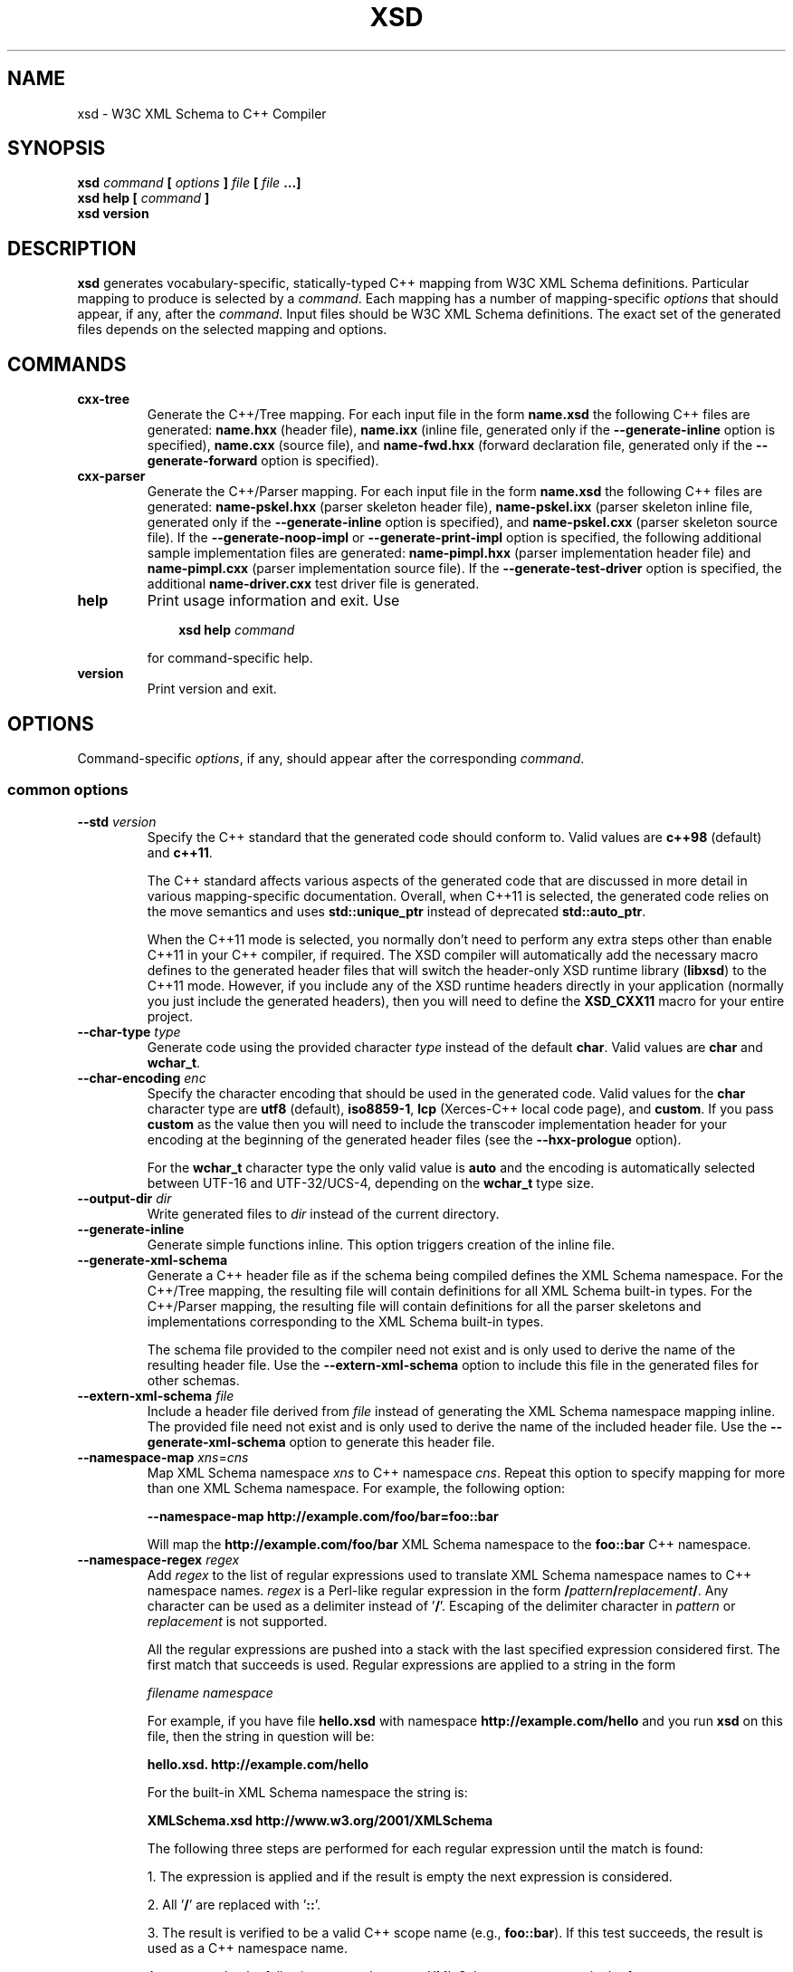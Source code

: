 .\" Process this file with
.\" groff -man -Tascii xsd.1
.\"
.TH XSD 1 "January 2022" "XSD 4.2.0-b.4"
.SH NAME
xsd \- W3C XML Schema to C++ Compiler
.\"
.\"
.\"
.\"--------------------------------------------------------------------
.SH SYNOPSIS
.\"--------------------------------------------------------------------
.B xsd
.I command
.B [
.I options
.B ]
.I file
.B [
.I file
.B ...]
.in
.B xsd help
.B [
.I command
.B ]
.in
.B xsd version
.\"
.\"
.\"
.\"--------------------------------------------------------------------
.SH DESCRIPTION
.\"--------------------------------------------------------------------
.B xsd
generates vocabulary-specific, statically-typed C++ mapping from W3C XML
Schema definitions. Particular mapping to produce is selected by a
.IR command .
Each mapping has a number of mapping-specific
.I options
that should appear, if any, after the
.IR command .
Input files should be W3C XML Schema definitions. The exact set of the
generated files depends on the selected mapping and options.
.\"
.\"
.\"
.\"--------------------------------------------------------------------
.SH COMMANDS
.\"--------------------------------------------------------------------
.IP \fBcxx-tree\fR
Generate the C++/Tree mapping. For each input file in the form
.B name.xsd
the following C++ files are generated:
.B name.hxx
(header file),
.B name.ixx
(inline file, generated only if the
.B --generate-inline
option is specified),
.B name.cxx
(source file), and
.B name-fwd.hxx
(forward declaration file, generated only if the
.B --generate-forward
option is specified).

.IP \fBcxx-parser\fR
Generate the C++/Parser mapping. For each input file in the form
.B name.xsd
the following C++ files are generated:
.B name-pskel.hxx
(parser skeleton header file),
.B name-pskel.ixx
(parser skeleton inline file, generated only if the
.B --generate-inline
option is specified), and
.B name-pskel.cxx
(parser skeleton source file). If the
.B --generate-noop-impl
or
.B --generate-print-impl
option is specified, the following additional sample implementation files
are generated:
.B name-pimpl.hxx
(parser implementation header file) and
.B name-pimpl.cxx
(parser implementation source file). If the
.B --generate-test-driver
option is specified, the additional
.B name-driver.cxx
test driver file is generated.

.IP \fBhelp\fR
Print usage information and exit. Use
.PP
.RS
.RS 3
.B xsd help
.I command
.RE
.PP
for command-specific help.
.RE
.IP \fBversion\fR
Print version and exit.
.\"--------------------------------------------------------------------
.SH OPTIONS
.\"--------------------------------------------------------------------
Command-specific
.IR options ,
if any, should appear after the corresponding
.IR command .

.\"
.\" Common options.
.\"
.SS common options
.
.IP "\fB--std\fR \fIversion\fR"
Specify the C++ standard that the generated code should conform to\. Valid
values are \fBc++98\fR (default) and \fBc++11\fR\.

The C++ standard affects various aspects of the generated code that are
discussed in more detail in various mapping-specific documentation\. Overall,
when C++11 is selected, the generated code relies on the move semantics and
uses \fBstd::unique_ptr\fR instead of deprecated \fBstd::auto_ptr\fR\.

When the C++11 mode is selected, you normally don't need to perform any extra
steps other than enable C++11 in your C++ compiler, if required\. The XSD
compiler will automatically add the necessary macro defines to the generated
header files that will switch the header-only XSD runtime library
(\fBlibxsd\fR) to the C++11 mode\. However, if you include any of the XSD
runtime headers directly in your application (normally you just include the
generated headers), then you will need to define the \fBXSD_CXX11\fR macro for
your entire project\.
.IP "\fB--char-type\fR \fItype\fR"
Generate code using the provided character \fItype\fR instead of the default
\fBchar\fR\. Valid values are \fBchar\fR and \fBwchar_t\fR\.
.IP "\fB--char-encoding\fR \fIenc\fR"
Specify the character encoding that should be used in the generated code\.
Valid values for the \fBchar\fR character type are \fButf8\fR (default),
\fBiso8859-1\fR, \fBlcp\fR (Xerces-C++ local code page), and \fBcustom\fR\. If
you pass \fBcustom\fR as the value then you will need to include the
transcoder implementation header for your encoding at the beginning of the
generated header files (see the \fB--hxx-prologue\fR option)\.

For the \fBwchar_t\fR character type the only valid value is \fBauto\fR and
the encoding is automatically selected between UTF-16 and UTF-32/UCS-4,
depending on the \fBwchar_t\fR type size\.
.IP "\fB--output-dir\fR \fIdir\fR"
Write generated files to \fIdir\fR instead of the current directory\.
.IP "\fB--generate-inline\fR"
Generate simple functions inline\. This option triggers creation of the inline
file\.
.IP "\fB--generate-xml-schema\fR"
Generate a C++ header file as if the schema being compiled defines the XML
Schema namespace\. For the C++/Tree mapping, the resulting file will contain
definitions for all XML Schema built-in types\. For the C++/Parser mapping,
the resulting file will contain definitions for all the parser skeletons and
implementations corresponding to the XML Schema built-in types\.

The schema file provided to the compiler need not exist and is only used to
derive the name of the resulting header file\. Use the
\fB--extern-xml-schema\fR option to include this file in the generated files
for other schemas\.
.IP "\fB--extern-xml-schema\fR \fIfile\fR"
Include a header file derived from \fIfile\fR instead of generating the XML
Schema namespace mapping inline\. The provided file need not exist and is only
used to derive the name of the included header file\. Use the
\fB--generate-xml-schema\fR option to generate this header file\.
.IP "\fB--namespace-map\fR \fIxns\fR=\fIcns\fR"
Map XML Schema namespace \fIxns\fR to C++ namespace \fIcns\fR\. Repeat this
option to specify mapping for more than one XML Schema namespace\. For
example, the following option:

\fB--namespace-map http://example\.com/foo/bar=foo::bar\fR

Will map the \fBhttp://example\.com/foo/bar\fR XML Schema namespace to the
\fBfoo::bar\fR C++ namespace\.
.IP "\fB--namespace-regex\fR \fIregex\fR"
Add \fIregex\fR to the list of regular expressions used to translate XML
Schema namespace names to C++ namespace names\. \fIregex\fR is a Perl-like
regular expression in the form
\fB/\fR\fIpattern\fR\fB/\fR\fIreplacement\fR\fB/\fR\fR\. Any character can be
used as a delimiter instead of '\fB/\fR'\. Escaping of the delimiter character
in \fIpattern\fR or \fIreplacement\fR is not supported\.

All the regular expressions are pushed into a stack with the last specified
expression considered first\. The first match that succeeds is used\. Regular
expressions are applied to a string in the form

\fIfilename\fR \fInamespace\fR\fR

For example, if you have file \fBhello\.xsd\fR with namespace
\fBhttp://example\.com/hello\fR and you run \fBxsd\fR on this file, then the
string in question will be:

\fBhello\.xsd\. http://example\.com/hello\fR

For the built-in XML Schema namespace the string is:

\fBXMLSchema\.xsd http://www\.w3\.org/2001/XMLSchema\fR

The following three steps are performed for each regular expression until the
match is found:

1\. The expression is applied and if the result is empty the next expression
is considered\.

2\. All '\fB/\fR' are replaced with '\fB::\fR'\.

3\. The result is verified to be a valid C++ scope name (e\.g\.,
\fBfoo::bar\fR)\. If this test succeeds, the result is used as a C++ namespace
name\.

As an example, the following expression maps XML  Schema namespaces in the
form \fBhttp://example\.com/foo/bar\fR to C++ namespaces in the form
\fBfoo::bar\fR:

\fB%\.* http://example\.com/(\.+)%$1%\fR

See also the REGEX AND SHELL QUOTING section below\.
.IP "\fB--namespace-regex-trace\fR"
Trace the process of applying regular expressions specified with the
\fB--namespace-regex\fR option\. Use this option to find out why your regular
expressions don't do what you expected them to do\.
.IP "\fB--reserved-name\fR \fIn\fR[=\fIr\fR]"
Add name \fIn\fR to the list of names that should not be used as identifiers\.
The name can optionally be followed by \fB=\fR and the replacement name
\fIr\fR that should be used instead\. All the C++ keywords are already in this
list\.
.IP "\fB--include-with-brackets\fR"
Use angle brackets (<>) instead of quotes ("") in generated \fB#include\fR
directives\.
.IP "\fB--include-prefix\fR \fIprefix\fR"
Add \fIprefix\fR to generated \fB#include\fR directive paths\.

For example, if you had the following import element in your schema

\fB<import namespace="\.\.\." schemaLocation="base\.xsd"/>\fR

and compiled this fragment with \fB--include-prefix schemas/\fR, then the
include directive in the generated code would be:

\fB#include "schemas/base\.hxx"\fR
.IP "\fB--include-regex\fR \fIregex\fR"
Add \fIregex\fR to the list of regular expressions used to transform
\fB#include\fR directive paths\. \fIregex\fR is a Perl-like regular expression
in the form \fB/\fR\fIpattern\fR\fB/\fR\fIreplacement\fR\fB/\fR\fR\. Any
character can be used as a delimiter instead of '\fB/\fR'\. Escaping of the
delimiter character in \fIpattern\fR or \fIreplacement\fR is not supported\.

All the regular expressions are pushed into a stack with the last specified
expression considered first\. The first match that succeeds is used\.

As an example, the following expression transforms paths in the form
\fBschemas/foo/bar\fR to paths in the form \fBgenerated/foo/bar\fR:

\fB%schemas/(\.+)%generated/$1%\fR

See also the REGEX AND SHELL QUOTING section below\.
.IP "\fB--include-regex-trace\fR"
Trace the process of applying regular expressions specified with the
\fB--include-regex\fR option\. Use this option to find out why your regular
expressions don't do what you expected them to do\.
.IP "\fB--guard-prefix\fR \fIprefix\fR"
Add \fIprefix\fR to generated header inclusion guards\. The prefix is
transformed to upper case and characters that are illegal in a preprocessor
macro name are replaced with underscores\. If this option is not specified
then the directory part of the input schema file is used as a prefix\.
.IP "\fB--hxx-suffix\fR \fIsuffix\fR"
Use the provided \fIsuffix\fR instead of the default \fB\.hxx\fR to construct
the name of the header file\. Note that this suffix is also used to construct
names of header files corresponding to included/imported schemas\.
.IP "\fB--ixx-suffix\fR \fIsuffix\fR"
Use the provided \fIsuffix\fR instead of the default \fB\.ixx\fR to construct
the name of the inline file\.
.IP "\fB--cxx-suffix\fR \fIsuffix\fR"
Use the provided \fIsuffix\fR instead of the default \fB\.cxx\fR to construct
the name of the source file\.
.IP "\fB--fwd-suffix\fR \fIsuffix\fR"
Use the provided \fIsuffix\fR instead of the default \fB-fwd\.hxx\fR to
construct the name of the forward declaration file\.
.IP "\fB--hxx-regex\fR \fIregex\fR"
Use the provided expression to construct the name of the header file\.
\fIregex\fR is a Perl-like regular expression in the form
\fB/\fR\fIpattern\fR\fB/\fR\fIreplacement\fR\fB/\fR\fR\. Note that this
expression is also used to construct names of header files corresponding to
included/imported schemas\. See also the REGEX AND SHELL QUOTING section
below\.
.IP "\fB--ixx-regex\fR \fIregex\fR"
Use the provided expression to construct the name of the inline file\.
\fIregex\fR is a Perl-like regular expression in the form
\fB/\fR\fIpattern\fR\fB/\fR\fIreplacement\fR\fB/\fR\fR\. See also the REGEX
AND SHELL QUOTING section below\.
.IP "\fB--cxx-regex\fR \fIregex\fR"
Use the provided expression to construct the name of the source file\.
\fIregex\fR is a Perl-like regular expression in the form
\fB/\fR\fIpattern\fR\fB/\fR\fIreplacement\fR\fB/\fR\fR\. See also the REGEX
AND SHELL QUOTING section below\.
.IP "\fB--fwd-regex\fR \fIregex\fR"
Use the provided expression to construct the name of the forward declaration
file\. \fIregex\fR is a Perl-like regular expression in the form
\fB/\fR\fIpattern\fR\fB/\fR\fIreplacement\fR\fB/\fR\fR\. See also the REGEX
AND SHELL QUOTING section below\.
.IP "\fB--hxx-prologue\fR \fItext\fR"
Insert \fItext\fR at the beginning of the header file\.
.IP "\fB--ixx-prologue\fR \fItext\fR"
Insert \fItext\fR at the beginning of the inline file\.
.IP "\fB--cxx-prologue\fR \fItext\fR"
Insert \fItext\fR at the beginning of the source file\.
.IP "\fB--fwd-prologue\fR \fItext\fR"
Insert \fItext\fR at the beginning of the forward declaration file\.
.IP "\fB--prologue\fR \fItext\fR"
Insert \fItext\fR at the beginning of each generated file for which there is
no file-specific prologue\.
.IP "\fB--hxx-epilogue\fR \fItext\fR"
Insert \fItext\fR at the end of the header file\.
.IP "\fB--ixx-epilogue\fR \fItext\fR"
Insert \fItext\fR at the end of the inline file\.
.IP "\fB--cxx-epilogue\fR \fItext\fR"
Insert \fItext\fR at the end of the source file\.
.IP "\fB--fwd-epilogue\fR \fItext\fR"
Insert \fItext\fR at the end of the forward declaration file\.
.IP "\fB--epilogue\fR \fItext\fR"
Insert \fItext\fR at the end of each generated file for which there is no
file-specific epilogue\.
.IP "\fB--hxx-prologue-file\fR \fIfile\fR"
Insert the content of the \fIfile\fR at the beginning of the header file\.
.IP "\fB--ixx-prologue-file\fR \fIfile\fR"
Insert the content of the \fIfile\fR at the beginning of the inline file\.
.IP "\fB--cxx-prologue-file\fR \fIfile\fR"
Insert the content of the \fIfile\fR at the beginning of the source file\.
.IP "\fB--fwd-prologue-file\fR \fIfile\fR"
Insert the content of the \fIfile\fR at the beginning of the forward
declaration file\.
.IP "\fB--prologue-file\fR \fIfile\fR"
Insert the content of the \fIfile\fR at the beginning of each generated file
for which there is no file-specific prologue file\.
.IP "\fB--hxx-epilogue-file\fR \fIfile\fR"
Insert the content of the \fIfile\fR at the end of the header file\.
.IP "\fB--ixx-epilogue-file\fR \fIfile\fR"
Insert the content of the \fIfile\fR at the end of the inline file\.
.IP "\fB--cxx-epilogue-file\fR \fIfile\fR"
Insert the content of the \fIfile\fR at the end of the source file\.
.IP "\fB--fwd-epilogue-file\fR \fIfile\fR"
Insert the content of the \fIfile\fR at the end of the forward declaration
file\.
.IP "\fB--epilogue-file\fR \fIfile\fR"
Insert the content of the \fIfile\fR at the end of each generated file for
which there is no file-specific epilogue file\.
.IP "\fB--export-symbol\fR \fIsymbol\fR"
Insert \fIsymbol\fR in places where DLL export/import control statements
(\fB__declspec(dllexport/dllimport)\fR) are necessary\.
.IP "\fB--export-xml-schema\fR"
Export/import types in the XML Schema namespace using the export symbol
provided with the \fB--export-symbol\fR option\. The \fBXSD_NO_EXPORT\fR macro
can be used to omit this code during C++ compilation, which may be useful if
you would like to use the same generated code across multiple platforms\.
.IP "\fB--export-maps\fR"
Export polymorphism support maps from a Win32 DLL into which this generated
code is placed\. This is necessary when your type hierarchy is split across
several DLLs since otherwise each DLL will have its own set of maps\. In this
situation the generated code for the DLL which contains base types and/or
substitution group heads should be compiled with this option and the generated
code for all other DLLs should be compiled with \fB--import-maps\fR\. This
option is only valid together with \fB--generate-polymorphic\fR\. The
\fBXSD_NO_EXPORT\fR macro can be used to omit this code during C++
compilation, which may be useful if you would like to use the same generated
code across multiple platforms\.
.IP "\fB--import-maps\fR"
Import polymorphism support maps to a Win32 DLL or executable into which this
generated code is linked\. See the \fB--export-maps\fR option documentation
for details\. This options is only valid together with
\fB--generate-polymorphic\fR\. The \fBXSD_NO_EXPORT\fR macro can be used to
omit this code during C++ compilation, which may be useful if you would like
to use the same generated code across multiple platforms\.
.IP "\fB--generate-dep\fR"
Generate \fBmake\fR dependency information\. This option triggers the creation
of the \fB\.d\fR file containing the dependencies of the generated files on
the main schema file as well as all the schema files that it includes/imports,
transitively\. This dependency file is then normally included into the main
\fBmakefile\fR to implement automatic dependency tracking\.

Note also that automatic dependency generation is not supported in the
file-per-type mode (\fB--file-per-type\fR)\. In this case, all the generated
files are produced with a single compiler invocation and depend on all the
schemas\. As a result, it is easier to establish such a dependency manually,
perhaps with the help of the \fB--file-list*\fR options\.
.IP "\fB--generate-dep-only\fR"
Generate \fBmake\fR dependency information only\.
.IP "\fB--dep-phony\fR"
Generate phony targets for included/imported schema files, causing each to
depend on nothing\. Such dummy rules work around \fBmake\fR errors caused by
the removal of schema files without also updating the dependency file to
match\.
.IP "\fB--dep-target\fR \fItarget\fR"
Change the target of the dependency rule\. By default it contains all the
generated C++ files as well as the dependency file itself, without any
directory prefixes\. If you require multiple targets, then you can specify
them as a single, space-separated argument or you can repeat this option
multiple times\.
.IP "\fB--dep-suffix\fR \fIsuffix\fR"
Use the provided \fIsuffix\fR instead of the default \fB\.d\fR to construct
the name of the dependency file\.
.IP "\fB--dep-regex\fR \fIregex\fR"
Use the provided expression to construct the name of the dependency file\.
\fIregex\fR is a Perl-like regular expression in the form
\fB/\fR\fIpattern\fR\fB/\fR\fIreplacement\fR\fB/\fR\fR\. See also the REGEX
AND SHELL QUOTING section below\.
.IP "\fB--disable-warning\fR \fIwarn\fR"
Disable printing warning with id \fIwarn\fR\. If \fBall\fR is specified for
the warning id then all warnings are disabled\.
.IP "\fB--options-file\fR \fIfile\fR"
Read additional options from \fIfile\fR\. Each option should appearing on a
separate line optionally followed by space and an option value\. Empty lines
and lines starting with \fB#\fR are ignored\. Option values can be enclosed in
double (\fB"\fR) or single (\fB'\fR) quotes  to preserve leading and trailing
whitespaces as well as to specify empty values\. If the value itself contains
trailing or leading quotes, enclose it with an extra pair of quotes, for
example \fB'"x"'\fR\. Non-leading and non-trailing quotes are interpreted as
being part of the option value\.

The semantics of providing options in a file is equivalent to providing the
same set of options in the same order on the command line at the point where
the \fB--options-file\fR option is specified except that the shell escaping
and quoting is not required\. You can repeat this option to specify more than
one options file\.
.IP "\fB--show-sloc\fR"
Show the number of generated physical source lines of code (SLOC)\.
.IP "\fB--sloc-limit\fR \fInum\fR"
Check that the number of generated physical source lines of code (SLOC) does
not exceed \fInum\fR\.
.IP "\fB--proprietary-license\fR"
Indicate that the generated code is licensed under a proprietary license
instead of the GPL\.
.IP "\fB--custom-literals\fR \fIfile\fR"
Load custom XML string to C++ literal mappings from \fIfile\fR\. This
mechanism can be useful if you are using a custom character encoding and some
of the strings in your schemas, for example element/attribute names or
enumeration values, contain non-ASCII characters\. In this case you will need
to provide a custom mapping to C++ literals for such strings\. The format of
this file is specified in the \fBcustom-literals\.xsd\fR XML Schema file that
can be found in the documentation directory\.
.IP "\fB--preserve-anonymous\fR"
Preserve anonymous types\. By default anonymous types are automatically named
with names derived from the enclosing elements/attributes\. Because mappings
implemented by this compiler require all types to be named, this option is
only useful if you want to make sure your schemas don't have anonymous types\.
.IP "\fB--show-anonymous\fR"
Show elements and attributes that are of anonymous types\. This option only
makes sense together with the \fB--preserve-anonymous\fR option\.
.IP "\fB--anonymous-regex\fR \fIregex\fR"
Add \fIregex\fR to the list of regular expressions used to derive names for
anonymous types from the enclosing attributes/elements\. \fIregex\fR is a
Perl-like regular expression in the form
\fB/\fR\fIpattern\fR\fB/\fR\fIreplacement\fR\fB/\fR\fR\. Any character can be
used as a delimiter instead of '\fB/\fR'\. Escaping of the delimiter character
in \fIpattern\fR or \fIreplacement\fR is not supported\.

All the regular expressions are pushed into a stack with the last specified
expression considered first\. The first match that succeeds is used\. Regular
expressions are applied to a string in the form

\fIfilename\fR \fInamespace\fR \fIxpath\fR\fR

For instance:

\fBhello\.xsd http://example\.com/hello element\fR

\fBhello\.xsd http://example\.com/hello type/element\fR

As an example, the following expression makes all the derived names start with
capital letters\. This could be useful when your naming convention requires
type names to start with capital letters:

\fB%\.* \.* (\.+/)*(\.+)%\eu$2%\fR

See also the REGEX AND SHELL QUOTING section below\.
.IP "\fB--anonymous-regex-trace\fR"
Trace the process of applying regular expressions specified with the
\fB--anonymous-regex\fR option\. Use this option to find out why your regular
expressions don't do what you expected them to do\.
.IP "\fB--location-map\fR \fIol\fR=\fInl\fR"
Map the original schema location \fIol\fR that is specified in the XML Schema
include or import elements to new schema location \fInl\fR\. Repeat this
option to map more than one schema location\. For example, the following
option maps the \fBhttp://example\.com/foo\.xsd\fR URL to the \fBfoo\.xsd\fR
local file\.

\fB--location-map http://example\.com/foo\.xsd=foo\.xsd\fR
.IP "\fB--location-regex\fR \fIregex\fR"
Add \fIregex\fR to the list of regular expressions used to map schema
locations that are specified in the XML Schema include or import elements\.
\fIregex\fR is a Perl-like regular expression in the form
\fB/\fR\fIpattern\fR\fB/\fR\fIreplacement\fR\fB/\fR\fR\. Any character can be
used as a delimiter instead of '\fB/\fR'\. Escaping of the delimiter character
in \fIpattern\fR or \fIreplacement\fR is not supported\. All the regular
expressions are pushed into a stack with the last specified expression
considered first\. The first match that succeeds is used\.

For example, the following expression maps URL locations in the form
\fBhttp://example\.com/foo/bar\.xsd\fR to local files in the form
\fBbar\.xsd\fR:

\fB%http://\.+/(\.+)%$1%\fR

See also the REGEX AND SHELL QUOTING section below\.
.IP "\fB--location-regex-trace\fR"
Trace the process of applying regular expressions specified with the
\fB--location-regex\fR option\. Use this option to find out why your regular
expressions don't do what you expected them to do\.
.IP "\fB--file-per-type\fR"
Generate a separate set of C++ files for each type defined in XML Schema\.
Note that in this mode you only need to compile the root schema(s) and the
code will be generated for all included and imported schemas\. This
compilation mode is primarily useful when some of your schemas cannot be
compiled separately or have cyclic dependencies which involve type
inheritance\. Other options related to this mode are: \fB--type-file-regex\fR,
\fB--schema-file-regex\fR, \fB--fat-type-file\fR, and \fB--file-list\fR\.
.IP "\fB--type-file-regex\fR \fIregex\fR"
Add \fIregex\fR to the list of regular expressions used to translate type
names to file names when the \fB--file-per-type\fR option is specified\.
\fIregex\fR is a Perl-like regular expression in the form
\fB/\fR\fIpattern\fR\fB/\fR\fIreplacement\fR\fB/\fR\fR\. Any character can be
used as a delimiter instead of '\fB/\fR'\. Escaping of the delimiter character
in \fIpattern\fR or \fIreplacement\fR is not supported\. All the regular
expressions are pushed into a stack with the last specified expression
considered first\. The first match that succeeds is used\. Regular expressions
are applied to a string in the form

\fInamespace\fR \fItype-name\fR\fR

For example, the following expression maps type \fBfoo\fR that is defined in
the \fBhttp://example\.com/bar\fR namespace to file name \fBbar-foo\fR:

\fB%http://example\.com/(\.+) (\.+)%$1-$2%\fR

See also the REGEX AND SHELL QUOTING section below\.
.IP "\fB--type-file-regex-trace\fR"
Trace the process of applying regular expressions specified with the
\fB--type-file-regex\fR option\. Use this option to find out why your regular
expressions don't do what you expected them to do\.
.IP "\fB--schema-file-regex\fR \fIregex\fR"
Add \fIregex\fR to the list of regular expressions used to translate schema
file names when the \fB--file-per-type\fR option is specified\. \fIregex\fR is
a Perl-like regular expression in the form
\fB/\fR\fIpattern\fR\fB/\fR\fIreplacement\fR\fB/\fR\fR\. Any character can be
used as a delimiter instead of '\fB/\fR'\. Escaping of the delimiter character
in \fIpattern\fR or \fIreplacement\fR is not supported\. All the regular
expressions are pushed into a stack with the last specified expression
considered first\. The first match that succeeds is used\. Regular Expressions
are applied to the absolute filesystem path of a schema file and the result,
including the directory part, if any, is used to derive the \fB#include\fR
directive paths as well as the generated C++ file paths\. This option, along
with \fB--type-file-regex\fR are primarily useful to place the generated files
into subdirectories or to resolve file name conflicts\.

For example, the following expression maps schema files in the
\fBfoo/1\.0\.0/\fR subdirectory to the files in the \fBfoo/\fR subdirectory\.
As a result, the \fB#include\fR directive paths for such schemas will be in
the \fBfoo/schema\.hxx\fR form and the generated C++ files will be placed into
the \fBfoo/\fR subdirectory:

\fB%\.*/foo/1\.0\.0/(\.+)%foo/$1%\fR

See also the REGEX AND SHELL QUOTING section below\.
.IP "\fB--schema-file-regex-trace\fR"
Trace the process of applying regular expressions specified with the
\fB--schema-file-regex\fR option\. Use this option to find out why your
regular expressions don't do what you expected them to do\.
.IP "\fB--fat-type-file\fR"
Generate code corresponding to global elements into type files instead of
schema files when the \fB--type-file-regex\fR option is specified\. This
option is primarily useful when trying to minimize the amount of object code
that is linked to an executable by packaging compiled generated code into a
static (archive) library\.
.IP "\fB--file-list\fR \fIfile\fR"
Write a list of generated C++ files to \fIfile\fR\. This option is primarily
useful in the file-per-type compilation mode (\fB--file-per-type\fR) to create
a list of generated C++ files, for example, as a makefile fragment\.
.IP "\fB--file-list-prologue\fR \fItext\fR"
Insert \fItext\fR at the beginning of the file list\. As a convenience, all
occurrences of the \fB\en\fR character sequence in \fItext\fR are replaced
with new lines\. This option can, for example, be used to assign the generated
file list to a makefile variable\.
.IP "\fB--file-list-epilogue\fR \fItext\fR"
Insert \fItext\fR at the end of the file list\. As a convenience, all
occurrences of the \fB\en\fR character sequence in \fItext\fR are replaced
with new lines\.
.IP "\fB--file-list-delim\fR \fItext\fR"
Delimit file names written to the file list with \fItext\fR instead of new
lines\. As a convenience, all occurrences of the \fB\en\fR character sequence
in \fItext\fR are replaced with new lines\.
.\"
.\" C++/Tree options.
.\"
.SS cxx-tree command options
.IP "\fB--generate-polymorphic\fR"
Generate polymorphism-aware code\. Specify this option if you use substitution
groups or \fBxsi:type\fR\. Use the \fB--polymorphic-type\fR or
\fB--polymorphic-type-all\fR option to specify which type hierarchies are
polymorphic\.
.IP "\fB--polymorphic-type\fR \fItype\fR"
Indicate that \fItype\fR is a root of a polymorphic type hierarchy\. The
compiler can often automatically determine which types are polymorphic based
on the substitution group declarations\. However, you may need to use this
option if you are not using substitution groups or if substitution groups are
defined in another schema\. You need to specify this option when compiling
every schema file that references \fItype\fR\. The \fItype\fR argument is an
XML Schema type name that can be optionally qualified with a namespace in the
\fInamespace\fR\fB#\fR\fIname\fR\fR form\.
.IP "\fB--polymorphic-type-all\fR"
Indicate that all types should be treated as polymorphic\.
.IP "\fB--polymorphic-plate\fR \fInum\fR"
Specify the polymorphic map plate the generated code should register on\. This
functionality is primarily useful to segregate multiple schemas that define
the same polymorphic types\.
.IP "\fB--ordered-type\fR \fItype\fR"
Indicate that element order in \fItype\fR is significant\. An example would be
a complex type with unbounded choice as a content model where the element
order in XML has application-specific semantics\. For ordered types the
compiler generates a special container data member and a corresponding set of
accessors and modifiers that are used to capture the order of elements and,
for mixed content, of text\.

The \fItype\fR argument is an XML Schema type name that can be optionally
qualified with a namespace in the \fInamespace\fR\fB#\fR\fIname\fR\fR form\.
Note also that you will need to specify this option when compiling every
schema file that has other ordered types derived from this type\.
.IP "\fB--ordered-type-derived\fR"
Automatically treat types derived from ordered bases as also ordered\. This is
primarily useful if you would like to be able to iterate over the complete
content using the content order container\.
.IP "\fB--ordered-type-mixed\fR"
Automatically treat complex types with mixed content as ordered\.
.IP "\fB--ordered-type-all\fR"
Indicate that element order in all types is significant\.
.IP "\fB--order-container\fR \fItype\fR"
Specify a custom class template that should be used as a container for the
content order in ordered types instead of the default \fBstd::vector\fR\. See
\fB--ordered-type\fR for more information on ordered type\. This option is
primarily useful if you need to perform more complex lookups in the content
order container, for example by element id\. In this case, a container like
Boost multi-index may be more convenient\. Note that if using a custom
container, you will also most likely need to include the relevant headers
using the \fB--hxx-prologue*\fR options\.
.IP "\fB--generate-serialization\fR"
Generate serialization functions\. Serialization functions convert the object
model back to XML\.
.IP "\fB--generate-ostream\fR"
Generate ostream insertion operators (\fBoperator<<\fR) for generated types\.
This allows one to easily print a fragment or the whole object model for
debugging or logging\.
.IP "\fB--generate-doxygen\fR"
Generate documentation comments suitable for extraction by the Doxygen
documentation system\. Documentation from annotations is added to the comments
if present in the schema\.
.IP "\fB--generate-comparison\fR"
Generate comparison operators (\fBoperator==\fR and \fBoperator!=\fR) for
complex types\. Comparison is performed member-wise\.
.IP "\fB--generate-default-ctor\fR"
Generate default constructors even for types that have required members\.
Required members of an instance constructed using such a constructor are not
initialized and accessing them results in undefined behavior\.
.IP "\fB--generate-from-base-ctor\fR"
Generate constructors that expect an instance of a base type followed by all
required members\.
.IP "\fB--suppress-assignment\fR"
Suppress the generation of copy assignment operators for complex types\. If
this option is specified, the copy assignment operators for such types are
declared private and left unimplemented\.
.IP "\fB--generate-detach\fR"
Generate detach functions for required elements and attributes\. Detach
functions for optional and sequence cardinalities are provided by the
respective containers\. These functions, for example, allow you to move
sub-trees in the object model either within the same tree or between different
trees\.
.IP "\fB--generate-wildcard\fR"
Generate accessors and modifiers as well as parsing and serialization code for
XML Schema wildcards (\fBany\fR and \fBanyAttribute\fR)\. XML content matched
by wildcards is presented as DOM fragments\. Note that you need to initialize
the Xerces-C++ runtime if you are using this option\.
.IP "\fB--generate-any-type\fR"
Extract and store content of the XML Schema \fBanyType\fR type as a DOM
fragment\. Note that you need to initialize the Xerces-C++ runtime if you are
using this option\.
.IP "\fB--generate-insertion\fR \fIos\fR"
Generate data representation stream insertion operators for the \fIos\fR
output stream type\. Repeat this option to specify more than one stream type\.
The ACE CDR stream (\fBACE_OutputCDR\fR) and RPC XDR are recognized by the
compiler and the necessary \fB#include\fR directives are automatically
generated\. For custom stream types use the \fB--hxx-prologue*\fR options to
provide the necessary declarations\.
.IP "\fB--generate-extraction\fR \fIis\fR"
Generate data representation stream extraction constructors for the \fIis\fR
input stream type\. Repeat this option to specify more than one stream type\.
The ACE CDR stream (\fBACE_InputCDR\fR) and RPC XDR are recognized by the
compiler and the necessary \fB#include\fR directives are automatically
generated\. For custom stream types use the \fB--hxx-prologue*\fR options to
provide the necessary declarations\.
.IP "\fB--generate-forward\fR"
Generate a separate header file with forward declarations for the types being
generated\.
.IP "\fB--suppress-parsing\fR"
Suppress the generation of the parsing functions and constructors\. Use this
option to reduce the generated code size when parsing from XML is not needed\.
.IP "\fB--generate-element-type\fR"
Generate types instead of parsing and serialization functions for root
elements\. This is primarily useful to distinguish object models with the same
root type but with different root elements\.
.IP "\fB--generate-element-map\fR"
Generate a root element map that allows uniform parsing and serialization of
multiple root elements\. This option is only valid together with
\fB--generate-element-type\fR\.
.IP "\fB--generate-intellisense\fR"
Generate workarounds for IntelliSense bugs in Visual Studio 2005 (8\.0)\. When
this option is used, the resulting code is slightly more verbose\.
IntelliSense in Visual Studio 2008 (9\.0) and later does not require these
workarounds\. Support for IntelliSense in Visual Studio 2003 (7\.1) is
improved with this option but is still incomplete\.
.IP "\fB--omit-default-attributes\fR"
Omit attributes with default and fixed values from serialized XML documents\.
.IP "\fB--type-naming\fR \fIstyle\fR"
Specify the type naming convention that should be used in the generated code\.
Valid styles are \fBknr\fR (default), \fBucc\fR, and \fBjava\fR\. See the
NAMING CONVENTION section below for more information\.
.IP "\fB--function-naming\fR \fIstyle\fR"
Specify the function naming convention that should be used in the generated
code\. Valid styles are \fBknr\fR (default), \fBlcc\fR, \fBucc\fR, and
\fBjava\fR\. See the NAMING CONVENTION section below for more information\.
.IP "\fB--type-regex\fR \fIregex\fR"
Add \fIregex\fR to the list of regular expressions used to translate XML
Schema type names to C++ type names\. See the NAMING CONVENTION section below
for more information\.
.IP "\fB--accessor-regex\fR \fIregex\fR"
Add \fIregex\fR to the list of regular expressions used to translate XML
Schema names of elements/attributes to C++ accessor function names\. See the
NAMING CONVENTION section below for more information\.
.IP "\fB--one-accessor-regex\fR \fIregex\fR"
Add \fIregex\fR to the list of regular expressions used to translate XML
Schema names of elements/attributes with cardinality one to C++ accessor
function names\. See the NAMING CONVENTION section below for more
information\.
.IP "\fB--opt-accessor-regex\fR \fIregex\fR"
Add \fIregex\fR to the list of regular expressions used to translate XML
Schema names of elements/attributes with cardinality optional to C++ accessor
function names\. See the NAMING CONVENTION section below for more
information\.
.IP "\fB--seq-accessor-regex\fR \fIregex\fR"
Add \fIregex\fR to the list of regular expressions used to translate XML
Schema names of elements/attributes with cardinality sequence to C++ accessor
function names\. See the NAMING CONVENTION section below for more
information\.
.IP "\fB--modifier-regex\fR \fIregex\fR"
Add \fIregex\fR to the list of regular expressions used to translate XML
Schema names of elements/attributes to C++ modifier function names\. See the
NAMING CONVENTION section below for more information\.
.IP "\fB--one-modifier-regex\fR \fIregex\fR"
Add \fIregex\fR to the list of regular expressions used to translate XML
Schema names of elements/attributes with cardinality one to C++ modifier
function names\. See the NAMING CONVENTION section below for more
information\.
.IP "\fB--opt-modifier-regex\fR \fIregex\fR"
Add \fIregex\fR to the list of regular expressions used to translate XML
Schema names of elements/attributes with cardinality optional to C++ modifier
function names\. See the NAMING CONVENTION section below for more
information\.
.IP "\fB--seq-modifier-regex\fR \fIregex\fR"
Add \fIregex\fR to the list of regular expressions used to translate XML
Schema names of elements/attributes with cardinality sequence to C++ modifier
function names\. See the NAMING CONVENTION section below for more
information\.
.IP "\fB--parser-regex\fR \fIregex\fR"
Add \fIregex\fR to the list of regular expressions used to translate XML
Schema element names to C++ parsing function names\. See the NAMING CONVENTION
section below for more information\.
.IP "\fB--serializer-regex\fR \fIregex\fR"
Add \fIregex\fR to the list of regular expressions used to translate XML
Schema element names to C++ serialization function names\. See the NAMING
CONVENTION section below for more information\.
.IP "\fB--const-regex\fR \fIregex\fR"
Add \fIregex\fR to the list of regular expressions used to translate XML
Schema-derived names to C++ constant names\. See the NAMING CONVENTION section
below for more information\.
.IP "\fB--enumerator-regex\fR \fIregex\fR"
Add \fIregex\fR to the list of regular expressions used to translate XML
Schema enumeration values to C++ enumerator names\. See the NAMING CONVENTION
section below for more information\.
.IP "\fB--element-type-regex\fR \fIregex\fR"
Add \fIregex\fR to the list of regular expressions used to translate XML
Schema element names to C++ element type names\. See the NAMING CONVENTION
section below for more information\.
.IP "\fB--name-regex-trace\fR"
Trace the process of applying regular expressions specified with the name
transformation options\. Use this option to find out why your regular
expressions don't do what you expected them to do\.
.IP "\fB--root-element-first\fR"
Treat only the first global element as a document root\. By default all global
elements are considered document roots\.
.IP "\fB--root-element-last\fR"
Treat only the last global element as a document root\. By default all global
elements are considered document roots\.
.IP "\fB--root-element-all\fR"
Treat all global elements as document roots\. This is the default behavior\.
By explicitly specifying this option you can suppress the warning that is
issued if more than one global element is defined\.
.IP "\fB--root-element-none\fR"
Do not treat any global elements as document roots\. By default all global
elements are considered document roots\.
.IP "\fB--root-element\fR \fIelement\fR"
Treat only \fIelement\fR as a document root\. Repeat this option to specify
more than one root element\.
.IP "\fB--custom-type\fR \fImap\fR"
Use a custom C++ type instead of the generated class\. The \fImap\fR argument
is in the form \fIname\fR[\fB=\fR\fItype\fR[\fB/\fR\fIbase\fR]]\fR, where
\fIname\fR is a type name as defined in XML Schema and \fItype\fR is a C++
type name that should be used instead\. If \fItype\fR is not present or empty
then the custom type is assumed to have the same name and be defined in the
same namespace as the generated class would have\. If \fIbase\fR is specified
then the generated class is still generated but with that name\.
.IP "\fB--custom-type-regex\fR \fIregex\fR"
Use custom C++ types instead of the generated classes\. The \fIregex\fR
argument is in the form
\fB/\fR\fIname-pat\fR\fB/\fR[\fItype-sub\fR\fB/\fR[\fIbase-sub\fR\fB/\fR]]\fR,
where \fIname-pat\fR is a regex pattern that will be matched against type
names as defined in XML Schema and \fItype-sub\fR is a C++ type name
substitution that should be used instead\. If \fItype-sub\fR is not present or
its substitution results in an empty string then the custom type is assumed to
have the same name and be defined in the same namespace as the generated class
would have\. If \fIbase-sub\fR is present and its substitution results in a
non-empty string then the generated class is still generated but with the
result of this substitution as its name\. The pattern and substitutions are in
the Perl regular expression format\. See also the REGEX AND SHELL QUOTING
section below\.
.IP "\fB--parts\fR \fInum\fR"
Split generated source code into \fInum\fR parts\. This is useful when
translating large, monolithic schemas and a C++ compiler is not able to
compile the resulting source code at once (usually due to insufficient
memory)\.
.IP "\fB--parts-suffix\fR \fIsuffix\fR"
Use \fIsuffix\fR instead of the default '\fB-\fR' to separate the file name
from the part number\.
\"
\" C++/Parser
\"
.SS cxx-parser command options
.IP "\fB--type-map\fR \fImapfile\fR"
Read XML Schema to C++ type mapping information from \fImapfile\fR\. Repeat
this option to specify several type maps\. Type maps are considered in order
of appearance and the first match is used\. By default all user-defined types
are mapped to \fBvoid\fR\. See the TYPE MAP section below for more
information\.
.IP "\fB--xml-parser\fR \fIparser\fR"
Use \fIparser\fR as the underlying XML parser\. Valid values are \fBxerces\fR
for Xerces-C++ (default) and \fBexpat\fR for Expat\.
.IP "\fB--generate-validation\fR"
Generate validation code\. The validation code ("perfect parser") ensures that
instance documents conform to the schema\. Validation code is generated by
default when the selected underlying XML parser is non-validating
(\fBexpat\fR)\.
.IP "\fB--suppress-validation\fR"
Suppress the generation of validation code\. Validation is suppressed by
default when the selected underlying XML parser is validating (\fBxerces\fR)\.
.IP "\fB--generate-polymorphic\fR"
Generate polymorphism-aware code\. Specify this option if you use substitution
groups or \fBxsi:type\fR\.
.IP "\fB--generate-noop-impl\fR"
Generate a sample parser implementation that does nothing (no operation)\. The
sample implementation can then be filled with the application-specific code\.
For an input file in the form \fBname\.xsd\fR this option triggers the
generation of two additional C++ files in the form: \fBname-pimpl\.hxx\fR
(parser implementation header file) and \fBname-pimpl\.cxx\fR (parser
implementation source file)\.
.IP "\fB--generate-print-impl\fR"
Generate a sample parser implementation that prints the XML data to
STDOUT\fR\. For an input file in the form \fBname\.xsd\fR this option triggers
the generation of two additional C++ files in the form: \fBname-pimpl\.hxx\fR
(parser implementation header file) and \fBname-pimpl\.cxx\fR (parser
implementation source file)\.
.IP "\fB--generate-test-driver\fR"
Generate a test driver for the sample parser implementation\. For an input
file in the form \fBname\.xsd\fR this option triggers the generation of an
additional C++ file in the form \fBname-driver\.cxx\fR\.
.IP "\fB--force-overwrite\fR"
Force overwriting of the existing implementation and test driver files\. Use
this option only if you do not mind loosing the changes you have made in the
sample implementation or test driver files\.
.IP "\fB--root-element-first\fR"
Indicate that the first global element is the document root\. This information
is used to generate the test driver for the sample implementation\.
.IP "\fB--root-element-last\fR"
Indicate that the last global element is the document root\. This information
is used to generate the test driver for the sample implementation\.
.IP "\fB--root-element\fR \fIelement\fR"
Indicate that \fIelement\fR is the document root\. This information is used to
generate the test driver for the sample implementation\.
.IP "\fB--skel-type-suffix\fR \fIsuffix\fR"
Use the provided \fIsuffix\fR instead of the default \fB_pskel\fR to construct
the names of the generated parser skeletons\.
.IP "\fB--skel-file-suffix\fR \fIsuffix\fR"
Use the provided \fIsuffix\fR instead of the default \fB-pskel\fR to construct
the names of the generated parser skeleton files\.
.IP "\fB--impl-type-suffix\fR \fIsuffix\fR"
Use the provided \fIsuffix\fR instead of the default \fB_pimpl\fR to construct
the names of the parser implementations for the built-in XML Schema types as
well as sample parser implementations\.
.IP "\fB--impl-file-suffix\fR \fIsuffix\fR"
Use the provided \fIsuffix\fR instead of the default \fB-pimpl\fR to construct
the names of the generated sample parser implementation files\.
\"
\" NAMING CONVENTION
\"

.SH NAMING CONVENTION
The compiler can be instructed to use a particular naming convention in
the generated code. A number of widely-used conventions can be selected
using the
.B --type-naming
and
.B --function-naming
options. A custom naming convention can be achieved using the
.BR --type-regex ,
.BR --accessor-regex ,
.BR --one-accessor-regex ,
.BR --opt-accessor-regex ,
.BR --seq-accessor-regex ,
.BR --modifier-regex ,
.BR --one-modifier-regex ,
.BR --opt-modifier-regex ,
.BR --seq-modifier-regex ,
.BR --parser-regex ,
.BR --serializer-regex ,
.BR --const-regex ,
.BR --enumerator-regex ,
and
.B --element-type-regex
options.

The
.B --type-naming
option specifies the convention that should be used for naming C++ types.
Possible values for this option are
.B knr
(default),
.BR ucc ,
and
.BR java .
The
.B knr
value (stands for K&R) signifies the standard, lower-case naming convention
with the underscore used as a word delimiter, for example: foo, foo_bar.
The
.B ucc
(stands for upper-camel-case) and
.B java
values a synonyms for the same naming convention where the first letter
of each word in the name is capitalized, for example: Foo, FooBar.

Similarly, the
.B --function-naming
option specifies the convention that should be used for naming C++ functions.
Possible values for this option are
.B knr
(default),
.BR lcc ,
and
.BR java .
The
.B knr
value (stands for K&R) signifies the standard, lower-case naming convention
with the underscore used as a word delimiter, for example: foo(), foo_bar().
The
.B lcc
value (stands for lower-camel-case) signifies a naming convention where the
first letter of each word except the first is capitalized, for example: foo(),
fooBar(). The
.B ucc
value (stands for upper-camel-case) signifies a naming convention where the
first letter of each word is capitalized, for example: Foo(), FooBar(). The
.B java
naming convention is similar to the lower-camel-case one except that accessor
functions are prefixed with get, modifier functions are prefixed with set,
parsing functions are prefixed with parse, and serialization functions are
prefixed with serialize, for example: getFoo(), setFooBar(), parseRoot(),
serializeRoot().

Note that the naming conventions specified with the
.B --type-naming
and
.B --function-naming
options perform only limited transformations on the
names that come from the schema in the form of type, attribute, and element
names. In other words, to get consistent results, your schemas should follow
a similar naming convention as the one you would like to have in the generated
code. Alternatively, you can use the
.B --*-regex
options (discussed below) to perform further transformations on the names
that come from the schema.

The
.BR --type-regex ,
.BR --accessor-regex ,
.BR --one-accessor-regex ,
.BR --opt-accessor-regex ,
.BR --seq-accessor-regex ,
.BR --modifier-regex ,
.BR --one-modifier-regex ,
.BR --opt-modifier-regex ,
.BR --seq-modifier-regex ,
.BR --parser-regex ,
.BR --serializer-regex ,
.BR --const-regex ,
.BR --enumerator-regex ,
and
.B --element-type-regex
options allow you to specify extra regular expressions for each name
category in addition to the predefined set that is added depending on
the
.B --type-naming
and
.B --function-naming
options. Expressions that are provided with the
.B --*-regex
options are evaluated prior to any predefined expressions. This allows
you to selectively override some or all of the predefined transformations.
When debugging your own expressions, it is often useful to see which
expressions match which names. The
.B --name-regex-trace
option allows you to trace the process of applying
regular expressions to names.

The value for the
.B --*-regex
options should be a perl-like regular expression in the form
.BI / pattern / replacement /\fR.
Any character can be used as a delimiter instead of
.BR / .
Escaping of the delimiter character in
.I pattern
or
.I replacement
is not supported. All the regular expressions for each category are pushed
into a category-specific stack with the last specified expression
considered first. The first match that succeeds is used. For the
.B --one-accessor-regex
(accessors with cardinality one),
.B --opt-accessor-regex
(accessors with cardinality optional), and
.B --seq-accessor-regex
(accessors with cardinality sequence) categories the
.B --accessor-regex
expressions are used as a fallback. For the
.BR --one-modifier-regex ,
.BR --opt-modifier-regex ,
and
.B --seq-modifier-regex
categories the
.B --modifier-regex
expressions are used as a fallback. For the
.B --element-type-regex
category the
.B --type-regex
expressions are used as a fallback.

The type name expressions
.RB ( --type-regex )
are evaluated on the name string that has the following format:

[\fInamespace  \fR]\fIname\fR[\fB,\fIname\fR][\fB,\fIname\fR][\fB,\fIname\fR]

The element type name expressions
.RB ( --element-type-regex ),
effective only when the
.B --generate-element-type
option is specified, are evaluated on the name string that has the following
format:

.I namespace  name

In the type name format the
.I namespace
part followed by a space is only present for global type names. For global
types and elements defined in schemas without a target namespace, the
.I namespace
part is empty but the space is still present. In the type name format after
the initial
.I name
component, up to three additional
.I name
components can be present, separated by commas. For example:

.B http://example.com/hello type

.B foo

.B foo,iterator

.B foo,const,iterator

The following set of predefined regular expressions is used to transform
type names when the upper-camel-case naming convention is selected:

.B /(?:[^ ]* )?([^,]+)/\\\\u$1/

.B /(?:[^ ]* )?([^,]+),([^,]+)/\\\\u$1\\\\u$2/

.B /(?:[^ ]* )?([^,]+),([^,]+),([^,]+)/\\\\u$1\\\\u$2\\\\u$3/

.B /(?:[^ ]* )?([^,]+),([^,]+),([^,]+),([^,]+)/\\\\u$1\\\\u$2\\\\u$3\\\\u$4/

The accessor and modifier expressions
.RB ( --*accessor-regex
and
.BR --*modifier-regex )
are evaluated on the name string that has the following format:

\fIname\fR[\fB,\fIname\fR][\fB,\fIname\fR]

After the initial
.I name
component, up to two additional
.I name
components can be present, separated by commas. For example:

.B foo

.B dom,document

.B foo,default,value

The following set of predefined regular expressions is used to transform
accessor names when the
.B java
naming convention is selected:

.B /([^,]+)/get\\\\u$1/

.B /([^,]+),([^,]+)/get\\\\u$1\\\\u$2/

.B /([^,]+),([^,]+),([^,]+)/get\\\\u$1\\\\u$2\\\\u$3/

For the parser, serializer, and enumerator categories, the corresponding
regular expressions are evaluated on local names of elements and on
enumeration values, respectively. For example, the following predefined
regular expression is used to transform parsing function names when the
.B java
naming convention is selected:

.B /(.+)/parse\\\\u$1/

The const category is used to create C++ constant names for the
element/wildcard/text content ids in ordered types.

See also the REGEX AND SHELL QUOTING section below.

\"
\" TYPE MAP
\"
.SH TYPE MAP
Type map files are used in C++/Parser to define a mapping between XML
Schema and C++ types. The compiler uses this information to determine
the return types of
.B post_*
functions in parser skeletons corresponding to XML Schema types
as well as argument types for callbacks corresponding to elements
and attributes of these types.

The compiler has a set of predefined mapping rules that map built-in
XML Schema types to suitable C++ types (discussed below) and all
other types to
.BR void .
By providing your own type maps you can override these predefined rules.
The format of the type map file is presented below:

.RS
.B namespace
.I schema-namespace
[
.I cxx-namespace
]
.br
.B {
.br
  (
.B include
.IB file-name ;
)*
.br
  ([
.B type
]
.I schema-type cxx-ret-type
[
.I cxx-arg-type
.RB ] ;
)*
.br
.B }
.br
.RE

Both
.I schema-namespace
and
.I schema-type
are regex patterns while
.IR cxx-namespace ,
.IR cxx-ret-type ,
and
.I cxx-arg-type
are regex pattern substitutions. All names can be optionally enclosed
in \fR" "\fR, for example, to include white-spaces.

.I schema-namespace
determines XML Schema namespace. Optional
.I cxx-namespace
is prefixed to every C++ type name in this namespace declaration.
.I cxx-ret-type
is a C++ type name that is used as a return type for the
.B post_*
functions. Optional
.I cxx-arg-type
is an argument type for callback functions corresponding to elements and
attributes of this type. If
.I cxx-arg-type
is not specified, it defaults to
.I cxx-ret-type
if
.I cxx-ret-type
ends with
.B *
or
.B &
(that is, it is a pointer or a reference) and
.B const
\fIcxx-ret-type\fB&\fR otherwise.
.I file-name
is a file name either in the \fR" "\fR or < > format and is added with the
.B #include
directive to the generated code.

The \fB#\fR character starts a comment that ends with a new line or end of
file. To specify a name that contains \fB#\fR enclose it in \fR" "\fR. For
example:

.RS
namespace http://www.example.com/xmlns/my my
.br
{
.br
  include "my.hxx";
.br

  # Pass apples by value.
  #
  apple apple;
.br

  # Pass oranges as pointers.
  #
  orange orange_t*;
.br
}
.br
.RE

In the example above, for the
.B http://www.example.com/xmlns/my#orange
XML Schema type, the
.B my::orange_t*
C++ type will be used as both return and argument types.

Several namespace declarations can be specified in a single file.
The namespace declaration can also be completely omitted to map
types in a schema without a namespace. For instance:

.RS
include "my.hxx";
.br
apple apple;
.br

namespace http://www.example.com/xmlns/my
.br
{
.br
  orange "const orange_t*";
.br
}
.br
.RE


The compiler has a number of predefined mapping rules that can be
presented as the following map files. The string-based XML Schema
built-in types are mapped to either
.B std::string
or
.B std::wstring
depending on the character type selected with the
.B --char-type
option
.RB ( char
by default).

.RS
namespace http://www.w3.org/2001/XMLSchema
.br
{
.br
  boolean bool bool;
.br

  byte "signed char" "signed char";
.br
  unsignedByte "unsigned char" "unsigned char";
.br

  short short short;
.br
  unsignedShort "unsigned short" "unsigned short";
.br

  int int int;
.br
  unsignedInt "unsigned int" "unsigned int";
.br

  long "long long" "long long";
.br
  unsignedLong "unsigned long long" "unsigned long long";
.br

  integer "long long" "long long";
.br

  negativeInteger "long long" "long long";
.br
  nonPositiveInteger "long long" "long long";
.br

  positiveInteger "unsigned long long" "unsigned long long";
.br
  nonNegativeInteger "unsigned long long" "unsigned long long";
.br

  float float float;
.br
  double double double;
.br
  decimal double double;
.br

  string std::string;
.br
  normalizedString std::string;
.br
  token std::string;
.br
  Name std::string;
.br
  NMTOKEN std::string;
.br
  NCName std::string;
.br
  ID std::string;
.br
  IDREF std::string;
.br
  language std::string;
.br
  anyURI std::string;
.br

  NMTOKENS xml_schema::string_sequence;
.br
  IDREFS xml_schema::string_sequence;
.br

  QName xml_schema::qname;
.br

  base64Binary std::auto_ptr<xml_schema::buffer>
.br
               std::auto_ptr<xml_schema::buffer>;
.br
  hexBinary std::auto_ptr<xml_schema::buffer>
.br
            std::auto_ptr<xml_schema::buffer>;
.br

  date xml_schema::date;
.br
  dateTime xml_schema::date_time;
.br
  duration xml_schema::duration;
.br
  gDay xml_schema::gday;
.br
  gMonth xml_schema::gmonth;
.br
  gMonthDay xml_schema::gmonth_day;
.br
  gYear xml_schema::gyear;
.br
  gYearMonth xml_schema::gyear_month;
.br
  time xml_schema::time;
.br
}
.br
.RE


The last predefined rule maps anything that wasn't mapped by previous
rules to
.BR void :

.RS
namespace .*
.br
{
.br
  .* void void;
.br
}
.br
.RE

When you provide your own type maps with the
.B --type-map
option, they are evaluated first. This allows you to selectively override
predefined rules.

.\"
.\" REGEX AND SHELL QUOTING
.\"
.SH REGEX AND SHELL QUOTING
When entering a regular expression argument in the shell command line
it is often necessary to use quoting (enclosing the argument in " "
or ' ') in order to prevent the shell from interpreting certain
characters, for example, spaces as argument separators and $ as
variable expansions.

Unfortunately it is hard to achieve this in a manner that is portable
across POSIX shells, such as those found on GNU/Linux and UNIX, and
Windows shell. For example, if you use " " for quoting you will get
a wrong result with POSIX shells if your expression contains $. The
standard way of dealing with this on POSIX systems is to use ' '
instead. Unfortunately, Windows shell does not remove ' '  from
arguments when they are passed to applications. As a result you may
have to use ' ' for POSIX and " " for Windows ($ is not treated as
a special character on Windows).

Alternatively, you can save regular expression options into a file,
one option per line, and use this file with the
.B --options-file
option. With this approach you don't need to worry about shell quoting.

.\"
.\" DIAGNOSTICS
.\"
.SH DIAGNOSTICS
If the input file is not a valid W3C XML Schema definition,
.B xsd
will issue diagnostic messages to
.B STDERR
and exit with non-zero exit code.
.SH BUGS
Send bug reports to the xsd-users@codesynthesis.com mailing list.
.SH COPYRIGHT
Copyright (c) 2005-2022 Code Synthesis Tools CC.

Permission is granted to copy, distribute and/or modify this
document under the terms of the GNU Free Documentation License,
version 1.2; with no Invariant Sections, no Front-Cover Texts and
no Back-Cover Texts. Copy of the license can be obtained from
https://www.codesynthesis.com/licenses/fdl-1.2.txt
